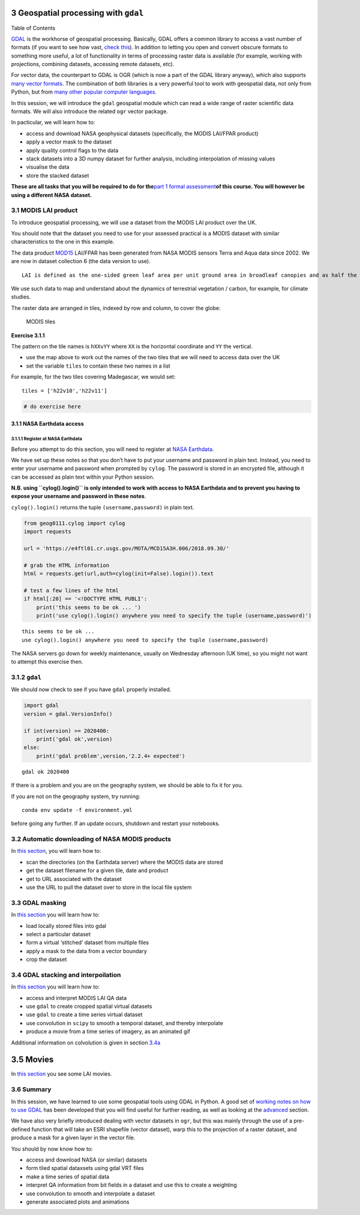 
3 Geospatial processing with ``gdal``
=====================================

.. raw:: html

   <h1>

Table of Contents

.. raw:: html

   </h1>

.. container:: toc

   .. raw:: html

      <ul class="toc-item">

   .. raw:: html

      </ul>

`GDAL <https://gdal.org>`__ is the workhorse of geospatial processing.
Basically, GDAL offers a common library to access a vast number of
formats (if you want to see how vast, `check
this <https://gdal.org/formats_list.html>`__). In addition to letting
you open and convert obscure formats to something more useful, a lot of
functionality in terms of processing raster data is available (for
example, working with projections, combining datasets, accessing remote
datasets, etc).

For vector data, the counterpart to GDAL is OGR (which is now a part of
the GDAL library anyway), which also supports `many vector
formats <https://gdal.org/ogr_formats.html>`__. The combination of both
libraries is a very powerful tool to work with geospatial data, not only
from Python, but from `many other popular computer
languages <https://trac.osgeo.org/gdal/#GDALOGRInOtherLanguages>`__.

In this session, we will introduce the ``gdal`` geospatial module which
can read a wide range of raster scientific data formats. We will also
introduce the related ``ogr`` vector package.

In pacticular, we will learn how to:

-  access and download NASA geophysical datasets (specifically, the
   MODIS LAI/FPAR product)
-  apply a vector mask to the dataset
-  apply quality control flags to the data
-  stack datasets into a 3D numpy dataset for further analysis,
   including interpolation of missing values
-  visualise the data
-  store the stacked dataset

**These are all tasks that you will be required to do for the**\ `part 1
formal assessment <Formal_assessment_part1.ipynb>`__\ **of this course.
You will however be using a different NASA dataset.**

3.1 MODIS LAI product
---------------------

To introduce geospatial processing, we will use a dataset from the MODIS
LAI product over the UK.

You should note that the dataset you need to use for your assessed
practical is a MODIS dataset with similar characteristics to the one in
this example.

The data product
`MOD15 <https://modis.gsfc.nasa.gov/data/dataprod/mod15.php>`__ LAI/FPAR
has been generated from NASA MODIS sensors Terra and Aqua data since
2002. We are now in dataset collection 6 (the data version to use).

::

   LAI is defined as the one-sided green leaf area per unit ground area in broadleaf canopies and as half the total needle surface area per unit ground area in coniferous canopies. FPAR is the fraction of photosynthetically active radiation (400-700 nm) absorbed by green vegetation. Both variables are used for calculating surface photosynthesis, evapotranspiration, and net primary production, which in turn are used to calculate terrestrial energy, carbon, water cycle processes, and biogeochemistry of vegetation. Algorithm refinements have improved quality of retrievals and consistency with field measurements over all biomes, with a focus on woody vegetation.

We use such data to map and understand about the dynamics of terrestrial
vegetation / carbon, for example, for climate studies.

The raster data are arranged in tiles, indexed by row and column, to
cover the globe:

.. figure:: https://www.researchgate.net/profile/J_Townshend/publication/220473201/figure/fig5/AS:277546596880390@1443183673583/The-global-MODIS-Sinusoidal-tile-grid.png
   :alt: MODIS tiles

   MODIS tiles

**Exercise 3.1.1**

The pattern on the tile names is ``hXXvYY`` where ``XX`` is the
horizontal coordinate and ``YY`` the vertical.

-  use the map above to work out the names of the two tiles that we will
   need to access data over the UK
-  set the variable ``tiles`` to contain these two names in a list

For example, for the two tiles covering Madegascar, we would set:

::

   tiles = ['h22v10','h22v11']

.. code:: python

    # do exercise here

3.1.1 NASA Earthdata access
~~~~~~~~~~~~~~~~~~~~~~~~~~~

3.1.1.1 Register at NASA Earthdata
^^^^^^^^^^^^^^^^^^^^^^^^^^^^^^^^^^

Before you attempt to do this section, you will need to register at
`NASA Earthdata <https://urs.earthdata.nasa.gov/home>`__.

We have set up these notes so that you don’t have to put your username
and password in plain text. Instead, you need to enter your username and
password when prompted by ``cylog``. The password is stored in an
encrypted file, although it can be accessed as plain text within your
Python session.

**N.B. using ``cylog().login()`` is only intended to work with access to
NASA Earthdata and to prevent you having to expose your username and
password in these notes**.

``cylog().login()`` returns the tuple ``(username,password)`` in plain
text.

.. code:: python

    from geog0111.cylog import cylog
    import requests
    
    url = 'https://e4ftl01.cr.usgs.gov/MOTA/MCD15A3H.006/2018.09.30/' 
            
    # grab the HTML information
    html = requests.get(url,auth=cylog(init=False).login()).text
    
    # test a few lines of the html
    if html[:20] == '<!DOCTYPE HTML PUBLI':
        print('this seems to be ok ... ')
        print('use cylog().login() anywhere you need to specify the tuple (username,password)')


.. parsed-literal::

    this seems to be ok ... 
    use cylog().login() anywhere you need to specify the tuple (username,password)


The NASA servers go down for weekly maintenance, usually on Wednesday
afternoon (UK time), so you might not want to attempt this exercise
then.

3.1.2 ``gdal``
--------------

We should now check to see if you have ``gdal`` properly installed.

.. code:: python

    import gdal
    version = gdal.VersionInfo()  
    
    if int(version) >= 2020400:
        print('gdal ok',version)
    else:
        print('gdal problem',version,'2.2.4+ expected')


.. parsed-literal::

    gdal ok 2020400


If there is a problem and you are on the geography system, we should be
able to fix it for you.

If you are not on the geography system, try running:

::

   conda env update -f environment.yml 

before going any further. If an update occurs, shutdown and restart your
notebooks.

3.2 Automatic downloading of NASA MODIS products
------------------------------------------------

In `this section <Chapter3_2_MODIS_download.ipynb>`__, you will learn
how to:

-  scan the directories (on the Earthdata server) where the MODIS data
   are stored
-  get the dataset filename for a given tile, date and product
-  get to URL associated with the dataset
-  use the URL to pull the dataset over to store in the local file
   system

3.3 GDAL masking
----------------

In `this section <Chapter3_3_GDAL_masking.ipynb>`__ you will learn how
to:

-  load locally stored files into gdal
-  select a particular dataset
-  form a virtual ‘stitched’ dataset from multiple files
-  apply a mask to the data from a vector boundary
-  crop the dataset

3.4 GDAL stacking and interpoilation
------------------------------------

In `this section <Chapter3_4_GDAL_stacking_and_interpolating.ipynb>`__
you will learn how to:

-  access and interpret MODIS LAI QA data
-  use ``gdal`` to create cropped spatial virtual datasets
-  use ``gdal`` to create a time series virtual dataset
-  use convolution in ``scipy`` to smooth a temporal dataset, and
   thereby interpolate
-  produce a movie from a time series of imagery, as an animated gif

Additional information on colvolution is given in section
`3.4a <html/Chapter3_4a_GDAL_stacking_and_interpolating-convolution.html>`__

3.5 Movies
==========

In `this section <html/Chapter3_5_Movies.html>`__ you see some LAI
movies.

3.6 Summary
-----------

In this session, we have learned to use some geospatial tools using GDAL
in Python. A good set of `working notes on how to use
GDAL <http://jgomezdans.github.io/gdal_notes/>`__ has been developed
that you will find useful for further reading, as well as looking at the
`advanced <advanced.ipynb>`__ section.

We have also very briefly introduced dealing with vector datasets in
``ogr``, but this was mainly through the use of a pre-defined function
that will take an ESRI shapefile (vector dataset), warp this to the
projection of a raster dataset, and produce a mask for a given layer in
the vector file.

You should by now know how to:

-  access and download NASA (or similar) datasets
-  form tiled spatial dataxsets using gdal VRT files
-  make a time series of spatial data
-  interpret QA information from bit fields in a dataset and use this to
   create a weighting
-  use convolution to smooth and interpolate a dataset
-  generate associated plots and animations
